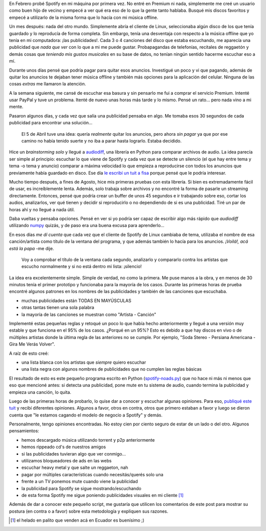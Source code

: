 .. title: ¡No más Ads en Spotify!
.. slug: no-mas-ads-en-spotify
.. date: 2016-10-29 22:12:47 UTC-03:00
.. tags: ads, spotify, python
.. category: 
.. link: 
.. description: 
.. type: text

En Febrero probé Spotify en mi máquina por primera vez. No entré en
Premium ni nada, simplemente me creé un usuario como buen hijo de
vecino y empecé a ver qué era eso de lo que la gente tanto
hablaba. Busqué mis discos favoritos y empecé a utilizarlo de la misma
forma que lo hacía con mi música offline.

Un mes después: nada del otro mundo. Simplemente abría el cliente de
Linux, seleccionaba algún disco de los que tenía guardado y lo
reproducía de forma completa. Sin embargo, tenía una desventaja con
respecto a la música offline que yo tenía en mi computadora: ¡las
publicidades!. Cada 3 o 4 canciones del disco que estaba escuchando,
me aparecía una publicidad que *nada que ver* con lo que a mi me puede
gustar. Probapagandas de telefonías, recitales de reggaetón y demás
cosas que *teniendo mis gustos musicales* en su base de datos, no
tenían ningún sentido hacerme escuchar eso a mí.

Durante unos días pensé que podría pagar para quitar esos
anuncios. Investigué un poco y vi que pagando, además de quitar los
anuncios te dejaban tener música offline y también más opciones para
la aplicación del celular. Ninguna de las cosas *extras* me llamaron
la atención.

A la semana siguiente, me cansé de escuchar esa basura y sin pensarlo
me fui a comprar el servicio Premium. Intenté usar PayPal y tuve un
problema. Itenté de nuevo unas horas más tarde y lo mismo. Pensé un
rato... pero nada vino a mi mente.

Pasaron algunos días, y cada vez que salía una publicidad pensaba en
algo. Me tomaba esos 30 segundos de cada publicidad para encontrar una
solución...

    El 5 de Abril tuve una idea: quería *realmente* quitar los
    anuncios, pero ahora *sin pagar* ya que por ese camino no había
    tenido suerte y no iba a parar hasta lograrlo. Estaba decidido.

Hice un *brainstorming solo* y llegué a audiodiff_, una librería en
Python para comparar archivos de audio. La idea parecía ser simple al
principio: escuchar lo que viene de Spotify y cada vez que se detecte
un silencio (el que hay entre tema y tema -o tema y anuncio) comparar
a máxima velocidad lo que empieza a reproducirse con todos los
anuncios que previamente había guardado en disco. Ese día `le escribí
un tuit a fisa
<https://twitter.com/reydelhumo/status/717459145205612544>`_ porque
pensé que le podría interesar.

.. TEASER_END

Mucho tiempo después, a fines de Agosto, hice mis primeras pruebas con
esta librería. Si bien es extremadamente fácil de usar, es
increíblemente lenta. Además, solo trabaja sobre archivos y no
encontré la forma de pasarle un streaming directamente. Entonces,
pensé que podría crear un buffer de unos 45 segundos e ir trabajando
sobre eso, cortar los audios, analizarlos, ver qué tienen y decidir si
reproducirlo o no dependiendo de si es una publicidad. Tiré un par de
horas ahí y no llegué a nada útil.

Daba vueltas y pensaba opciones. Pensé en ver si yo podría ser capaz
de escribir algo más rápido que `audiodiff` utilizando numpy_ quizás,
y de paso era una buena excusa para aprenderlo...

En esos días *me dí cuenta* que cada vez que el cliente de Spotify de
Linux cambiaba de tema, utilizaba el nombre de esa canción/artista
como título de la ventana del programa, y que además también lo hacía
para los anuncios. *¡Voilá!, acá está la papa* -me dije.

    Voy a comprobar el título de la ventana cada segundo, analizarlo y
    compararlo contra los artistas que escucho normalmente y si no
    está dentro mi lista: ¡silencio!

La idea era excelentemente simple. Simple de verdad, no como la
primera. Me puse manos a la obra, y en menos de 30 minutos tenía el
primer prototipo y funcionaba para la mayoría de los casos. Durante
las primeras horas de prueba encontré algunos patrones en los nombres
de las publicidades y también de las canciones que escuchaba.

* muchas publicidades están TODAS EN MAYÚSCULAS
* otras tantas tienen una sola palabra
* la mayoría de las canciones se muestran como "Artista - Canción"

Implementé estas pequeñas reglas y retoqué un poco lo que había hecho
anteriormente y llegué a una versión muy estable y que funciona en el
95% de los casos. ¿Porqué en un 95%? Esto es debido a que hay discos
en vivo o de múltiples artistas donde la última regla de las
anteriores no se cumple. Por ejemplo, "Soda Stereo - Persiana
Americana - Gira Me Verás Volver".

A raíz de esto creé:

* una lista blanca con los artistas que *siempre* quiero escuchar
* una lista negra con algunos nombres de publicidades que no cumplen
  las reglas básicas

El resultado de esto es este pequeño programa escrito en Python
(`spotify-noads.py
<https://gist.github.com/humitos/bfc241857b1f87576ca6355ab7653ad0>`_)
que no hace ni más ni menos que eso que mencioné antes: si detecta una
publicidad, pone mute en tu sistema de audio, cuando termina la
publicidad y empieza una canción, lo quita.

Luego de las primeras horas de probarlo, lo quise dar a conocer y
escuchar algunas opiniones. Para eso, `publiqué este tuit
<https://twitter.com/reydelhumo/status/775374606400122883>`_ y recibí
diferentes opiniones. Algunos a favor, otros en contra, otros que
primero estaban a favor y luego se dieron cuenta que "le estamos
cagando el modelo de negocio a Spotify" y demás.

Personalmente, tengo opiniones encontradas. No estoy cien por ciento
seguro de estar de un lado o del otro. Algunos pensamientos:

* hemos descargado música utilizando torrent y p2p anteriormente
* hemos rippeado cd's de nuestros amigos
* si las publicidades tuvieran algo que ver conmigo...
* utilizamos bloqueadores de ads en las webs
* escuchar heavy metal y que salte un reggaeton, nah
* pagar por múltiples características cuando necesitás/querés solo una
* frente a un TV ponemos mute cuando viene la publicidad
* la publicidad para Spotify se sigue mostrando/escuchando
* de esta forma Spotify me sigue poniendo publicidades visuales en mi cliente [#]_

Además de dar a conocer este pequeño script, me gustaría que utilicen
los comentarios de este post para mostrar su postura (en contra o a
favor) sobre esta metodología y expliquen sus razones.
  
  
.. _audiodiff: http://audiodiff.readthedocs.org/
.. _numpy: http://www.numpy.org/

.. [#] el helado en palito que venden acá en Ecuador es buenísimo ;)
